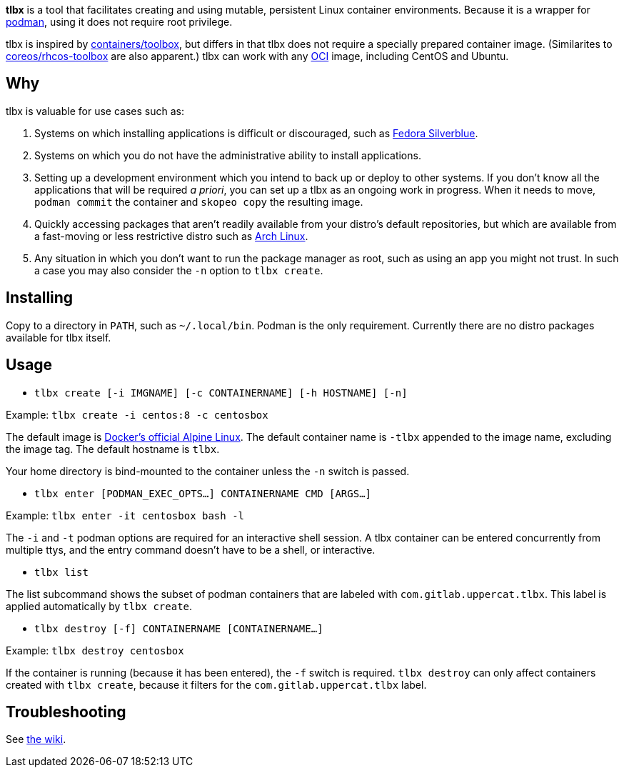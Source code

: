 *tlbx* is a tool that facilitates creating and using mutable, persistent Linux container environments. Because it is a wrapper for https://podman.io/[podman], using it does not require root privilege.

tlbx is inspired by https://github.com/containers/toolbox[containers/toolbox], but differs in that tlbx does not require a specially prepared container image. (Similarites to https://github.com/coreos/toolbox[coreos/rhcos-toolbox] are also apparent.) tlbx can work with any https://www.opencontainers.org/[OCI] image, including CentOS and Ubuntu.

== Why

tlbx is valuable for use cases such as:

. Systems on which installing applications is difficult or discouraged, such as https://silverblue.fedoraproject.org/[Fedora Silverblue].
. Systems on which you do not have the administrative ability to install applications.
. Setting up a development environment which you intend to back up or deploy to other systems. If you don't know all the applications that will be required _a priori_, you can set up a tlbx as an ongoing work in progress. When it needs to move, `podman commit` the container and `skopeo copy` the resulting image.
. Quickly accessing packages that aren't readily available from your distro's default repositories, but which are available from a fast-moving or less restrictive distro such as https://archlinux.org[Arch Linux].
. Any situation in which you don't want to run the package manager as root, such as using an app you might not trust. In such a case you may also consider the `-n` option to `tlbx create`.

== Installing
Copy to a directory in `PATH`, such as `~/.local/bin`. Podman is the only requirement. Currently there are no distro packages available for tlbx itself.

== Usage
* `tlbx create [-i IMGNAME] [-c CONTAINERNAME] [-h HOSTNAME] [-n]`

Example: `tlbx create -i centos:8 -c centosbox`

The default image is https://hub.docker.com/_/alpine[Docker's official Alpine Linux]. The default container name is `-tlbx` appended to the image name, excluding the image tag. The default hostname is `tlbx`.

Your home directory is bind-mounted to the container unless the `-n` switch is passed.

* `tlbx enter [PODMAN_EXEC_OPTS...] CONTAINERNAME CMD [ARGS...]`

Example: `tlbx enter -it centosbox bash -l`

The `-i` and `-t` podman options are required for an interactive shell session.  A tlbx container can be entered concurrently from multiple ttys, and the entry command doesn't have to be a shell, or interactive.

* `tlbx list`

The list subcommand shows the subset of podman containers that are labeled with `com.gitlab.uppercat.tlbx`. This label is applied automatically by `tlbx create`.

* `tlbx destroy [-f] CONTAINERNAME [CONTAINERNAME...]`

Example: `tlbx destroy centosbox`

If the container is running (because it has been entered), the `-f` switch is required. `tlbx destroy` can only affect containers created with `tlbx create`, because it filters for the `com.gitlab.uppercat.tlbx` label.

== Troubleshooting

See https://gitlab.com/uppercat/tlbx/-/wikis/troubleshooting[the wiki].

// vim: set ft=asciidoc tw=0 wrap lbr:
